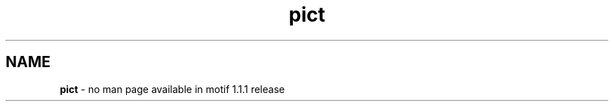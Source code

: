 .\" **
.\" **  (c) Copyright 1989, 1990, 1991 Open Software Foundation, Inc.
.\" **      All Rights Reserved.
.\" **
.\" **  (c) Copyright 1987, 1988, 1989, by Hewlett-Packard Company
.\" **
.\" **  (c) Copyright 1987, 1988 by Digital Equipment Corporation,
.\" **      Maynard, MA.  All Rights Reserved.
.\" **
.\" **
.TH pict 1X 
.SH NAME
\fBpict\fP - no man page available in motif 1.1.1 release

